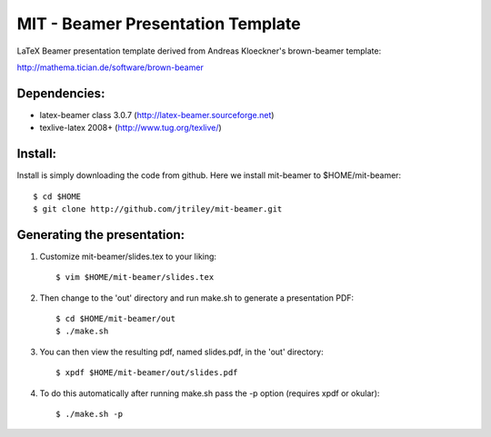 MIT - Beamer Presentation Template
==================================

LaTeX Beamer presentation template derived from Andreas Kloeckner's brown-beamer template:

http://mathema.tician.de/software/brown-beamer

Dependencies:
-------------
* latex-beamer class 3.0.7 (http://latex-beamer.sourceforge.net)
* texlive-latex 2008+ (http://www.tug.org/texlive/)

Install:
--------
Install is simply downloading the code from github. Here we install mit-beamer to $HOME/mit-beamer::

    $ cd $HOME
    $ git clone http://github.com/jtriley/mit-beamer.git

Generating the presentation:
----------------------------
1. Customize mit-beamer/slides.tex to your liking::

    $ vim $HOME/mit-beamer/slides.tex

2. Then change to the 'out' directory and run make.sh to generate a presentation PDF::

    $ cd $HOME/mit-beamer/out
    $ ./make.sh

3. You can then view the resulting pdf, named slides.pdf, in the 'out' directory::

    $ xpdf $HOME/mit-beamer/out/slides.pdf

4. To do this automatically after running make.sh pass the -p option (requires xpdf or okular)::

    $ ./make.sh -p

